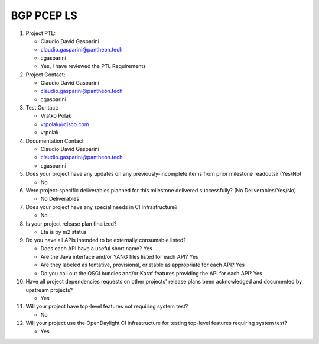 ===========
BGP PCEP LS
===========

1. Project PTL:

   - Claudio David Gasparini
   - claudio.gasparini@pantheon.tech
   - cgasparini
   - Yes, I have reviewed the PTL Requirements

2. Project Contact:

   - Claudio David Gasparini
   - claudio.gasparini@pantheon.tech
   - cgasparini

3. Test Contact:

   - Vratko Polak
   - vrpolak@cisco.com
   - vrpolak

4. Documentation Contact

   - Claudio David Gasparini
   - claudio.gasparini@pantheon.tech
   - cgasparini

5. Does your project have any updates on any previously-incomplete items from
   prior milestone readouts? (Yes/No)

   - No

6. Were project-specific deliverables planned for this milestone delivered
   successfully? (No Deliverables/Yes/No)

   - No Deliverables

7. Does your project have any special needs in CI Infrastructure?

   - No

8. Is your project release plan finalized?

   - Eta is by m2 status

9. Do you have all APIs intended to be externally consumable listed?

   - Does each API have a useful short name? Yes
   - Are the Java interface and/or YANG files listed for each API? Yes
   - Are they labeled as tentative, provisional, or stable as appropriate for
     each API? Yes
   - Do you call out the OSGi bundles and/or Karaf features providing the API
     for each API? Yes

10. Have all project dependencies requests on other projects' release plans
    been acknowledged and documented by upstream projects?

    - Yes

11. Will your project have top-level features not requiring system test?

    - No

12. Will your project use the OpenDaylight CI infrastructure for testing
    top-level features requiring system test?

    - Yes
